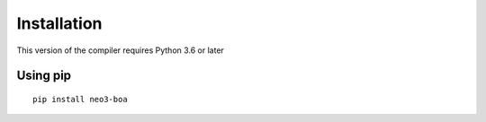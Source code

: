 
Installation
============

This version of the compiler requires Python 3.6 or later

Using pip
^^^^^^^^^

::

    pip install neo3-boa

